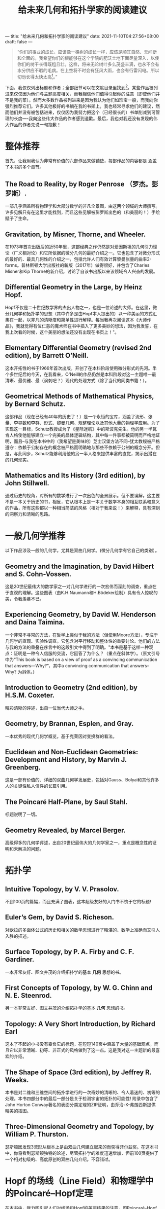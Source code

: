 ---
title: "给未来几何和拓扑学家的阅读建议"
date: 2021-11-10T04:27:56+08:00
draft: false
---
#+title: 给未来几何和拓扑学家的阅读建议
#+begin_quote
“你们的事业的成长，应该像一棵树的成长一样，应该是顺其自然、无间断和全面的。我希望你们的根能够在这个学院的肥沃土地下面尽量深入，以使你们的树干长得既粗且壮。这样，将来无论树叶多么茂盛丰满，也永不会有水分供应不暇的毛病。在上空将不时会有狂风大雨，也会有行雷闪电。所以切勿长得太快太高[fn:1]。”
#+end_quote

下面，我仅仅列出标题和作者；全部细节可以在文献目录里找到[fn:2]。某些作品被列进来仅仅因为他们与主题高度相关，而我相信他们值得引起你的注意（即使他们并不是我的菜）。然而大多数作品被列进来是因为我认为他们如珍宝一般，而我向你强烈推荐它们。许多其他极好的书躺在我的书架上，我也经常寻求他们的建议，然而他们并没有被包括进来，仅仅因为我努力把这个（已经很长的）书单削减到可管理的长度----我向这些伟大作品的作者感到道歉。最后，我也对我还没有发现的伟大作品的作者先说一句抱歉！
* 整体推荐
首先，让我用我认为非常有价值的六部作品来做铺垫，每部作品的内容都是 涵盖了本书的多个章节。
** The Road to Reality, by Roger Penrose （罗杰。彭罗斯）.
  一部几乎涵盖所有物理学和大部分数学的非凡全景图，由这两个领域的大师撰写。许多见解只有在这里才能找到，而且这些见解被彭罗斯出色的（和美丽的！）手绘赋予了生命。
** Gravitation, by Misner, Thorne, and Wheeler.
  在1973年首次出版后的近50年里，这部经典之作仍然是对爱因斯坦的几何引力理论（广义相对论）和它所依据的微分几何的最好介绍之一。它也包含了对微分形式的最好的、最具几何性的介绍之一，包括允许人们有效计算黎曼张量的曲率2-forms。普林斯顿大学出版社的新版（2017年）做得很好，并包含了Charles Misner和Kip Thorne的新介绍，讨论了自该书出版以来该领域令人兴奋的发展。
** Differential Geometry in the Large, by Heinz Hopf.
  Hopf不仅是二十世纪数学界的杰出人物之一，也是一位论述的大师。在这里，微分几何学和拓扑学的思想（其中许多是由Hopf本人提出的）以一种美丽的方式汇集在一起，以非凡的清晰度和简单性进行解释。每当我再次阅读这本《大师作品》，我就觉得有位仁慈的魔术师在书中插入了更多美妙的想法，因为我发誓，在我上次看的时候，这个美丽的想法还没有出现在书页上！"。
** Elementary Differential Geometry (revised 2nd edition), by Barrett O’Neill.
  这本开拓性的书于1966年首次出版，开创了在本科阶段使用微分形式的先河。半个多世纪后的今天，在我看来，O'Neill的作品仍然是本科阶段对这一主题唯一最清晰、最优雅、最（讽刺吧？）现代的处理方式（除了当代的同类书籍！）。
** Geometrical Methods of Mathematical Physics, by Bernard Schutz.
  这部作品（现在已经有40年的历史了！）是一个永恒的宝库，涵盖了流形、张量、李导数和李群、形式、黎曼几何、规整理论以及其他大量的物理学应用。为了实现这一目标，Schutz教授成为了《星际迷航》中的斯波克先生。他的另一半瓦肯人格使他能够建立一个完美的晶体逻辑结构，其中每一件事都被简明而严格地证明，而且--与我在本书中的（我希望是美味的）芝士汉堡方法不同--犹太教规被严格遵守：依赖于公制存在的概念被严格而明确地与那些不依赖于公制的概念分开。但是，与此同步，Schutz能够利用他的另一半人格来提供丰富的直觉，揭示出潜在的几何现实。
** Mathematics and Its History (3rd edition), by John Stillwell.
  通过历史的视角，对所有的数学进行了一次出色的全景展示。但不要误解，这主要不是一本关于历史的书，相反，它从根本上是一本关于数学本身的相互联系和意义的作品，所有这些都以一种相当简洁的风格（相对于我来说！）来解释，具有深刻的洞察力和清晰的思路。

* 一般几何学推荐
以下作品涉及一般的几何学，尤其是双曲几何学。(微分几何学有它自己的类别）。
** Geometry and the Imagination, by David Hilbert and S. Cohn-Vossen.
  这是20世纪最伟大的数学家之一对几何学进行的一次宏伟而深刻的调查，重点在于直观的理解。这些图表（由K.H.Naumann和H.Bödeker绘制）具有令人惊叹的美，令我羡慕不已。
** Experiencing Geometry, by David W. Henderson and Daina Taimina.
  一个非常不寻常的方法，在哲学上类似于我的方法（但使用Moore方法），专注于几何学的直观、实验性调查。它包含对平行移动和整体性的重要讨论。他们的方法与我的方法的重叠在序言中的这段引文中得到了明确。"本书是基于这样一种观点：证明是一种令人信服的交流，它回答了为什么？（重点在斜体字）。（原文引号中为“This book is based on a view of proof as a convincing communication that answers—Why?”，其中a convincing communication that answers--Why? 为斜体。）
** Introduction to Geometry (2nd edition), by H.S.M. Coxeter.
  精彩清晰的评述，出自一位当代大师之手。
** Geometry, by Brannan, Esplen, and Gray.
  一本优秀的现代几何学概览，基于克莱因对变换群的看法。
** Euclidean and Non-Euclidean Geometries: Development and History, by Marvin J. Greenberg.
  这是一部有价值的、详细的双曲几何学发展史，包括对Gauss、Bolyai和其他许多人的关键性私人信件的长篇引用。
** The Poincaré Half-Plane, by Saul Stahl.
  标题说明了一切。
** Geometry Revealed, by Marcel Berger.
  高级得多的几何学评述，出自20世纪最伟大的几何学家之一，重点是概念性的证明和未解决的问题。

* 拓扑学
** Intuitive Topology, by V. V. Prasolov.
  不到100页的篇幅，而且充满了图表，这本超级友好的入门书不愧于它的标题!
** Euler’s Gem, by David S. Richeson.
  对欧拉的多面体公式的历史和相关的数学思想进行了精湛的、数学上准确而又引人入胜的描述。
** Surface Topology, by P. A. Firby and C. F. Gardiner.
一本非常友好、图文并茂的介绍拓扑学的基本 *几何* 思想的书。
** First Concepts of Topology, by W. G. Chinn and N. E. Steenrod.
另一本非常友好、图文并茂的介绍拓扑学的基本 *几何* 思想的书。
** Topology: A Very Short Introduction, by Richard Earl
这本了不起的小书没有辜负它的标题，在短短140页中涵盖了大量的基础观点，而且它以非常清晰、初等、非正式的风格做到了这一点。这是我对这一主题新的最喜欢的介绍。
** The Shape of Space (3rd edition), by Jeffrey R. Weeks.
本书是对二维和三维空间的拓扑学进行的一次奇妙的清晰的、令人着迷的、初等的处理。本书四部分中的最后一部分是关于检测宇宙的拓扑的可能性! 附录中包含了John Horton Conway著名的表面分类定理的ZIP证明，由乔治-K-弗朗西斯提供精美的插图。
** Three-Dimensional Geometry and Topology, by William P. Thurston.
瑟斯顿因发现3流形从根本上是由双曲几何建立起来的而获得菲尔兹奖。在这本书中，你将看到瑟斯顿独特的论述，尽管拓扑学的难度迅速增加，但前100页提供了一个相对初级的、高度原创的双曲几何介绍，不容错过。

* Hopf 的场线（Line Field）和物理学中的Poincaré–Hopf定理
在本书中，我力图引起人们对线场和Hopf的美丽结果的注意，即Poincaré–Hopf定理也适用于它们，（（19.9），第213页）。这些观点几乎已经从现代数学教科书中消失了，我强烈认为现在已经到了复兴的时候。尽管如此，物理学家们从未忽视过这些思想的价值，他们用精彩的新发现维持着这些思想。


* 翻译说明
- 这是对Needham新书Visual Differential Geometry and Forms的附录的翻译，我将其视为给未来几何和拓扑学家绝佳的阅读建议。
- 书名和作者名未译出，方便查找。
- 文中的“形式”原文为Forms，应该理解为微分形式。
- 较著名的人物使用中文译名，不太知名的名字未翻译。当然这也看我自己喜好。

* Footnotes

[fn:1] 伍鸿煦先生的他的《黎曼几何初步》里引用过的一
段话，这段话是当代英国演员罗伦士奥利维亚在1947年Old Vic戏剧学院开幕典礼中，向学
生致 辞的一部分。

[fn:2] 见作者的书Visual Differential Geometry and Forms中的参考文献目录。
